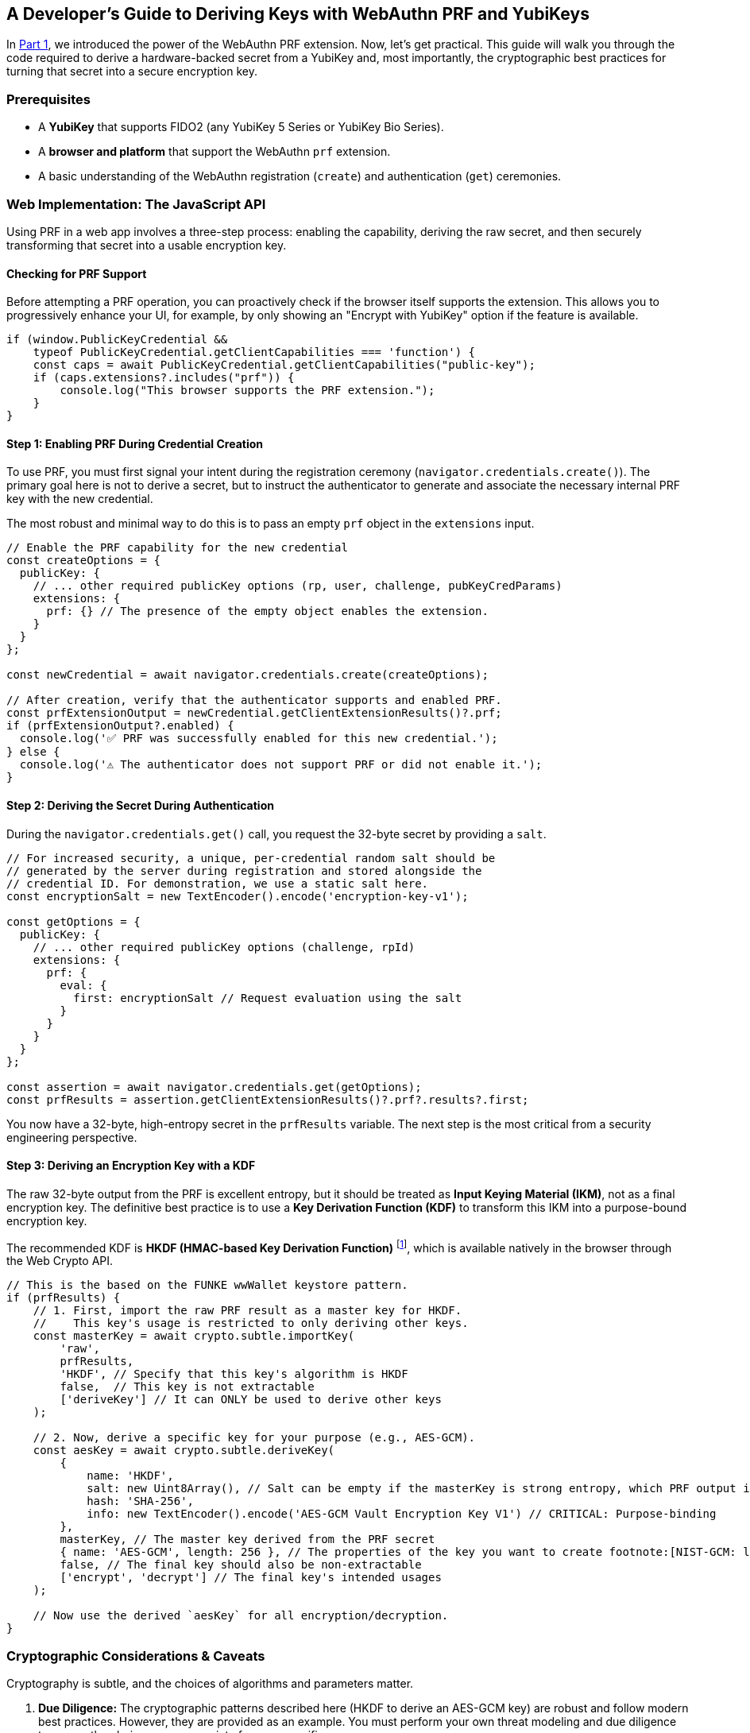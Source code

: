 == A Developer's Guide to Deriving Keys with WebAuthn PRF and YubiKeys
:author: Yubico Developer Program
:revdate: 2025-07-28
:description: A step-by-step tutorial on using the WebAuthn PRF JavaScript API and Yubico SDKs to derive encryption keys from a YubiKey. Includes expert cryptographic guidance and best practices.
:keywords: WebAuthn, PRF, HKDF, KDF, JavaScript, Cryptography, YubiKit, Tutorial
:page-nav_title: Developer's Guide to PRF

In link:./index.adoc[Part 1], we introduced the power of the WebAuthn PRF extension. Now, let's get practical. This guide will walk you through the code required to derive a hardware-backed secret from a YubiKey and, most importantly, the cryptographic best practices for turning that secret into a secure encryption key.

=== Prerequisites

* A **YubiKey** that supports FIDO2 (any YubiKey 5 Series or YubiKey Bio Series).
* A **browser and platform** that support the WebAuthn `prf` extension.
* A basic understanding of the WebAuthn registration (`create`) and authentication (`get`) ceremonies.

=== Web Implementation: The JavaScript API

Using PRF in a web app involves a three-step process: enabling the capability, deriving the raw secret, and then securely transforming that secret into a usable encryption key.

==== Checking for PRF Support

Before attempting a PRF operation, you can proactively check if the browser itself supports the extension. This allows you to progressively enhance your UI, for example, by only showing an "Encrypt with YubiKey" option if the feature is available.

[source,javascript]
----
if (window.PublicKeyCredential &&
    typeof PublicKeyCredential.getClientCapabilities === 'function') {
    const caps = await PublicKeyCredential.getClientCapabilities("public-key");
    if (caps.extensions?.includes("prf")) {
        console.log("This browser supports the PRF extension.");
    }
}
----

==== Step 1: Enabling PRF During Credential Creation

To use PRF, you must first signal your intent during the registration ceremony (`navigator.credentials.create()`). The primary goal here is not to derive a secret, but to instruct the authenticator to generate and associate the necessary internal PRF key with the new credential.

The most robust and minimal way to do this is to pass an empty `prf` object in the `extensions` input.

[source,javascript]
----
// Enable the PRF capability for the new credential
const createOptions = {
  publicKey: {
    // ... other required publicKey options (rp, user, challenge, pubKeyCredParams)
    extensions: {
      prf: {} // The presence of the empty object enables the extension.
    }
  }
};

const newCredential = await navigator.credentials.create(createOptions);

// After creation, verify that the authenticator supports and enabled PRF.
const prfExtensionOutput = newCredential.getClientExtensionResults()?.prf;
if (prfExtensionOutput?.enabled) {
  console.log('✅ PRF was successfully enabled for this new credential.');
} else {
  console.log('⚠️ The authenticator does not support PRF or did not enable it.');
}
----

==== Step 2: Deriving the Secret During Authentication

During the `navigator.credentials.get()` call, you request the 32-byte secret by providing a `salt`.

[source,javascript]
----
// For increased security, a unique, per-credential random salt should be
// generated by the server during registration and stored alongside the
// credential ID. For demonstration, we use a static salt here.
const encryptionSalt = new TextEncoder().encode('encryption-key-v1');

const getOptions = {
  publicKey: {
    // ... other required publicKey options (challenge, rpId)
    extensions: {
      prf: {
        eval: {
          first: encryptionSalt // Request evaluation using the salt
        }
      }
    }
  }
};

const assertion = await navigator.credentials.get(getOptions);
const prfResults = assertion.getClientExtensionResults()?.prf?.results?.first;
----

You now have a 32-byte, high-entropy secret in the `prfResults` variable. The next step is the most critical from a security engineering perspective.

==== Step 3: Deriving an Encryption Key with a KDF

The raw 32-byte output from the PRF is excellent entropy, but it should be treated as **Input Keying Material (IKM)**, not as a final encryption key. The definitive best practice is to use a **Key Derivation Function (KDF)** to transform this IKM into a purpose-bound encryption key.

The recommended KDF is **HKDF (HMAC-based Key Derivation Function)** footnote:[RFC5869: link:https://tools.ietf.org/html/rfc5869[HMAC-based Extract-and-Expand Key Derivation Function (HKDF)]], which is available natively in the browser through the Web Crypto API.

[source,javascript]
----
// This is the based on the FUNKE wwWallet keystore pattern.
if (prfResults) {
    // 1. First, import the raw PRF result as a master key for HKDF.
    //    This key's usage is restricted to only deriving other keys.
    const masterKey = await crypto.subtle.importKey(
        'raw',
        prfResults,
        'HKDF', // Specify that this key's algorithm is HKDF
        false,  // This key is not extractable
        ['deriveKey'] // It can ONLY be used to derive other keys
    );

    // 2. Now, derive a specific key for your purpose (e.g., AES-GCM).
    const aesKey = await crypto.subtle.deriveKey(
        {
            name: 'HKDF',
            salt: new Uint8Array(), // Salt can be empty if the masterKey is strong entropy, which PRF output is.
            hash: 'SHA-256',
            info: new TextEncoder().encode('AES-GCM Vault Encryption Key V1') // CRITICAL: Purpose-binding
        },
        masterKey, // The master key derived from the PRF secret
        { name: 'AES-GCM', length: 256 }, // The properties of the key you want to create footnote:[NIST-GCM: link:https://csrc.nist.gov/pubs/sp/800/38/d/final[NIST SP 800-38D Recommendation for AES-GCM]]
        false, // The final key should also be non-extractable
        ['encrypt', 'decrypt'] // The final key's intended usages
    );

    // Now use the derived `aesKey` for all encryption/decryption.
}
----

=== Cryptographic Considerations & Caveats

Cryptography is subtle, and the choices of algorithms and parameters matter.

. **Due Diligence:** The cryptographic patterns described here (HKDF to derive an AES-GCM key) are robust and follow modern best practices. However, they are provided as an example. You must perform your own threat modeling and due diligence to ensure the choices are appropriate for your specific use case.
. **Domain Separation:** The `info` parameter in HKDF is crucial. It cryptographically binds the derived key to a specific purpose. If you later need an HMAC key for message signing, you can derive a new, unrelated key from the same `masterKey` by simply changing the info string (e.g., `"HMAC Authentication Key"`). This prevents a class of vulnerabilities related to key reuse.

=== Advanced Patterns: Key Management & Recovery

Building a production-ready PRF implementation requires planning for the entire key lifecycle, including rotation and recovery.

==== Key Rotation with WebAuthn PRF

In any secure system, cryptographic keys should not live forever. **Key rotation** is the process of retiring an old key and replacing it with a new one. This critical practice limits the amount of data exposed if a single key is ever compromised (the "cryptoperiod"). The WebAuthn PRF extension was explicitly designed to make this process seamless by allowing an application to derive two different secrets from the same YubiKey in a **single user authentication event**. This mechanism is the foundation for a "decrypt with old key, re-encrypt with new key" atomic operation, a principle detailed in standards like **link:https://csrc.nist.gov/publications/detail/sp/800-57-part-1/rev-5/final[NIST SP 800-57]**.

===== Code Example for Key Rotation

Let's walk through rotating a Key Encryption Key (KEK) in the Envelope Encryption architecture.

[source,javascript]
----
/**
 * Performs a key rotation for a user's wrapped Data Encryption Key.
 * @param {BufferSource} oldSalt - The salt for the key to be retired.
 * @param {BufferSource} newSalt - The salt for the new key.
 * @param {ArrayBuffer} oldWrappedDEKBlob - The encrypted DEK blob from the server,
 * which contains both the IV and the ciphertext.
 * @returns {Promise<{newWrappedDEKBlob: ArrayBuffer}>} - The new encrypted DEK blob.
 */
async function rotateKeyEncryptionKey(oldSalt, newSalt, oldEncryptedDEK) {
    // 1. Request PRF secrets for BOTH the old and new salts in one transaction.
    const getOptions = {
      publicKey: { /* ... challenge, rpId, etc. ... */,
        extensions: { prf: { eval: { first: oldSalt, second: newSalt } } }
      }
    };
    const assertion = await navigator.credentials.get(getOptions);
    const prfResults = assertion.getClientExtensionResults().prf.results;

    const oldPrfSecret = prfResults.first;
    const newPrfSecret = prfResults.second;

    // 2. Derive both the old and new Key Encryption Keys (KEKs) using HKDF.
    const oldMasterKey = await crypto.subtle.importKey('raw', oldPrfSecret, 'HKDF', false, ['deriveKey']);
    const oldKEK = await crypto.subtle.deriveKey(
        { name: 'HKDF', salt: new Uint8Array(), hash: 'SHA-256', info: new TextEncoder().encode('DEK Wrapping Key V1') },
        oldMasterKey, { name: 'AES-GCM', length: 256 }, false, ['unwrapKey']
    );

    const newMasterKey = await crypto.subtle.importKey('raw', newPrfSecret, 'HKDF', false, ['deriveKey']);
    const newKEK = await crypto.subtle.deriveKey(
        { name: 'HKDF', salt: new Uint8Array(), hash: 'SHA-256', info: new TextEncoder().encode('DEK Wrapping Key V2') },
        newMasterKey, { name: 'AES-GCM', length: 256 }, false, ['wrapKey']
    );

    // 3. Use the old KEK to decrypt (unwrap) the DEK.
    // Assumes a structure of [12-byte IV][Ciphertext]
    const oldIv = oldWrappedDEKBlob.slice(0, 12);
    const oldCiphertext = oldWrappedDEKBlob.slice(12);

    const plaintextDEK = await crypto.subtle.unwrapKey(
        'raw',
        oldCiphertext, // Use the parsed ciphertext
        oldKEK,
        { name: 'AES-GCM', iv: oldIv } // Use the parsed IV
    );

    // 4. Immediately use the new KEK to re-encrypt (wrap) the DEK.
    const newIv = crypto.getRandomValues(new Uint8Array(12));
    const newWrappedDEK = await crypto.subtle.wrapKey(
        'raw',
        plaintextDEK,
        newKEK,
        { name: 'AES-GCM', iv: newIv }
    );

    // --- Step 5: Combine the new IV and new ciphertext into a single blob ---
    const newWrappedDEKBlob = new Uint8Array(newIv.byteLength + newWrappedDEK.byteLength);
    newWrappedDEKBlob.set(new Uint8Array(newIv), 0);
    newWrappedDEKBlob.set(new Uint8Array(newWrappedDEK), newIv.byteLength);

    // 6. Return the new wrapped DEK blob to the server.
    return { newWrappedDEKBlob: newWrappedDEKBlob.buffer };
}
----

==== Planning for Key Recovery: Multi-Device Unlock with Envelope Encryption

A robust recovery strategy is non-negotiable. The recommended architecture is **Envelope Encryption** (also known as **Key Wrapping**), which decouples data encryption from authentication and allows any of a user's registered YubiKeys to unlock the same data vault. This pattern is a standard cryptographic practice, detailed in publications like link:https://csrc.nist.gov/publications/detail/sp/800-57-part-1/rev-5/final[**NIST SP 800-57**].

. **Data Encryption Key (DEK):** A single, strong, symmetric key is created on the client side to encrypt the main data vault.
. **Key Encryption Keys (KEKs):** Each registered YubiKey can produce its own unique KEK via the PRF extension (using the recommended KDF pattern).
. **The Envelope:** The server stores the encrypted vault and multiple encrypted copies of the DEK, each one "wrapped" by a different KEK.

To implement this, your application must allow a logged-in user to add a new authenticator. After the new YubiKey is registered, the client must perform one final step: create a new wrapped DEK for it.

[source,javascript]
----
/**
 * Creates a new wrapped DEK for a newly registered authenticator.
 * @param {PublicKeyCredential} newCredential - The credential object from a successful create() call.
 * @param {CryptoKey} plaintextDEK - The plaintext Data Encryption Key held in the current session.
 * @returns {Promise<{credentialId: string, encryptedDEKBlob: ArrayBuffer}>} - The data to send to the server.
 */
async function createWrappedDEK(newCredential, plaintextDEK) {
    // 1. Get the PRF results from the new credential.
    //    This requires a get() call immediately after the create() call.
    const prfResults = await getPrfFromNewCredential(newCredential);

    // 2. Derive the new Key Encryption Key (KEK) using the recommended KDF pattern.
    const masterKey = await crypto.subtle.importKey('raw', prfResults, 'HKDF', false, ['deriveKey']);
    const newKEK = await crypto.subtle.deriveKey(
        { name: 'HKDF', salt: new Uint8Array(), hash: 'SHA-256', info: new TextEncoder().encode('DEK Wrapping Key V1') },
        masterKey,
        { name: 'AES-GCM', length: 256 },
        false,
        ['wrapKey'] // This key only needs to encrypt/wrap.
    );

    // 3. Generate a fresh, random 12-byte IV for this encryption operation.
    const newIv = crypto.getRandomValues(new Uint8Array(12));

    // 4. Encrypt (wrap) the plaintext DEK with the new KEK and the generated IV.
    //    For details on the parameters for AES-GCM, see the link:https://developer.mozilla.org/en-US/docs/Web/API/AesGcmParams[MDN Documentation].
    const wrappedDEK = await crypto.subtle.wrapKey(
        'raw',
        plaintextDEK,
        newKEK,
        { name: 'AES-GCM', iv: newIv }
    );

    // 5. Construct the final blob by prepending the IV to the ciphertext.
    //    This is the "envelope" that will be stored on the server.
    const encryptedDEKBlob = new Uint8Array(newIv.byteLength + wrappedDEK.byteLength);
    encryptedDEKBlob.set(new Uint8Array(newIv), 0);
    encryptedDEKBlob.set(new Uint8Array(wrappedDEK), newIv.byteLength);

    // 6. Return the new wrapped DEK blob to be stored on the server.
    return {
        credentialId: newCredential.id,
        encryptedDEKBlob: encryptedDEKBlob.buffer,
    };
}
----

==== Navigating Platform Support and Incompatibilities

The support landscape for the prf extension is evolving rapidly. A successful implementation depends on the entire chain: the authenticator (e.g., YubiKey), the OS platform, and the client (browser). When a PRF operation fails, it should be handled gracefully. Do not treat it as a hard error. Instead, inform the user that to access encrypted features, they must sign in with a compatible authenticator on a supported platform.

===== PRF Compatibility (as of mid-2025)

The following table provides a general overview. Always test on your target platforms.

[cols="1,1,1,1a"]
|===
| Platform | Browser(s) | Platform Authenticator (Passkey) Support | Roaming Authenticator (YubiKey) Support

| Windows 11
| link:https://chromestatus.com/feature/5138422207348736[Chrome, Edge], link:https://bugzilla.mozilla.org/show_bug.cgi?id=1807856[Firefox]
| ❌ (Windows Hello lacks hmac-secret)
| ✅ (Also used for https://learn.microsoft.com/en-us/windows/security/identity-protection/hello-for-business/webauthn-apis[offline domain login])

| macOS 15+
| link:https://webkit.org/blog/15443/news-from-wwdc24-webkit-in-safari-18-beta/[Safari 18+], Chrome
| ✅ (iCloud Keychain)
| Chrome: ✅, Safari: ❌

| iOS / iPadOS 18+
| link:https://webkit.org/blog/15443/news-from-wwdc24-webkit-in-safari-18-beta/[Safari 18+]
| ✅ (iCloud Keychain)
| ❌ (Critical Limitation) Platform does not pass extension data to/from external keys.

| Android
| Chrome
| ✅ (Google Password Manager)
| ✅
|===

===== The Nuances of the Apple Ecosystem

As of mid-2025 (iOS 18, iPadOS 18, macOS 15), Apple has implemented support for `PRF`, but with critical limitations for developers who rely on roaming authenticators like YubiKeys.

**What Works: Platform Authenticators.** When a user authenticates with a passkey stored in their iCloud Keychain (using Face ID or Touch ID), a web application in Safari 18+ can successfully derive a secret using the PRF extension. This enables non-custodial encryption for users fully within the Apple passkey ecosystem.

**What Doesn't Work: Roaming Authenticators (YubiKeys) on iOS/iPadOS.** Apple's current WebAuthn implementation on iOS and iPadOS does not support passing extension data, including `prf``, to or from an external, roaming authenticator. This means that even though a YubiKey fully supports the `hmac-secret` extension, an application running in Safari on an iPhone or iPad cannot use it. This is a platform-level limitation that blocks high-security use cases on Apple's mobile devices.

===== A Call to Action: Help Bring Full PRF Support to Apple Platforms

The WebAuthn PRF extension provides a powerful, standardized way to build end-to-end encrypted services anchored in hardware security. While Apple's initial support for platform passkeys is a welcome first step, enabling this feature for roaming authenticators like the YubiKey is critical for high-security use cases.

If this feature is important for your applications, we encourage you to **let Apple know**. By filing a detailed report through their official Feedback Assistant and contributing to public discussions, you provide a direct signal to their engineering teams about the developer community's needs.

**File an Official Report:**

**Tool:** link:https://feedbackassistant.apple.com[Apple Feedback Assistant]

**What to Request:** "Full support for WebAuthn extensions, specifically the prf extension, for roaming authenticators (security keys) connected via USB/NFC on iOS, iPadOS, and macOS."

**Your Business Case:** Explain that your application relies on hardware-backed keys like the YubiKey for the highest assurance and that the lack of this feature is a blocker for your most secure features on iOS.

**Track Public Progress & Add Your Voice:**

**WebKit Bugzilla:** Follow the primary engineering ticket at link:https://bugs.webkit.org/show_bug.cgi?id=260343[Bug 260343 - Tracking bug for WebAuthn PRF extension].

**Apple Developer Forums:** Participate in the community discussions where Apple engineers have acknowledged the feedback.

link:https://forums.developer.apple.com/forums/thread/733413["Passkeys and PRF extension"]

link:https://forums.developer.apple.com/forums/thread/729105["WebAuthn extension support for external authenticators on iOS"]

The more developers who voice their need for this feature, the more likely it is to be prioritized.

=== Reference Architectures

The open-source `https://github.com/wwWallet[wwWallet]` project (a participant in the FUNKE innovation challenge) and the `https://github.com/YubicoLabs/android-prf-sample[Yubico Labs Android PRF Sample]` are excellent references because they both correctly implement the recommended **KDF Derivation pattern**.

* The `https://github.com/gunet/funke-s2-wallet-frontend/blob/funke/src/services/keystore.ts[Keystore]` service in the wwWallet frontend is a model implementation of how to securely receive the PRF result and manage the derived key's lifecycle using HKDF.
* The Android PRF sample is a valuable resource for native mobile developers, demonstrating the end-to-end flow using YubiKit for Android.

==== Beyond the Browser: `hmac-secret` in Native & Mobile Apps

The underlying CTAP `hmac-secret` extension can be accessed directly in your desktop and mobile applications using Yubico's SDKs.

[CAUTION]
====
When using `hmac-secret` directly via a native SDK like `libfido2`, the client is responsible for its own domain separation. Unlike a browser, the SDK sends the salt you provide directly to the authenticator. It does not automatically hash it with a context string like `"WebAuthn PRF"`.
====

===== Platform-Specific Considerations

* **iOS:** As noted in the compatibility table, the WebAuthn `prf` extension is not currently supported for external authenticators like USB-C YubiKeys on iOS. Furthermore, the `https://developers.yubico.com/yubikit-ios/[YubiKit for iOS]` SDK does not currently provide an interface for the `hmac-secret` extension.

==== Yubico SDKs

**YubiKit for Android**, the **Yubico .NET SDK**, **libfido2**, and the **`python-fido2` library** all provide the necessary building blocks to set the `hmac-secret` extension parameter on CTAP2 commands, giving you full control in your native app.

In the final part of our series, we'll go under the hood to explore the cryptography of the CTAP2 protocol itself.

link:./ctap2-hmac-secret-deep-dive.adoc[Read Part 3: A Security Deep Dive into CTAP2 hmac-secret]
